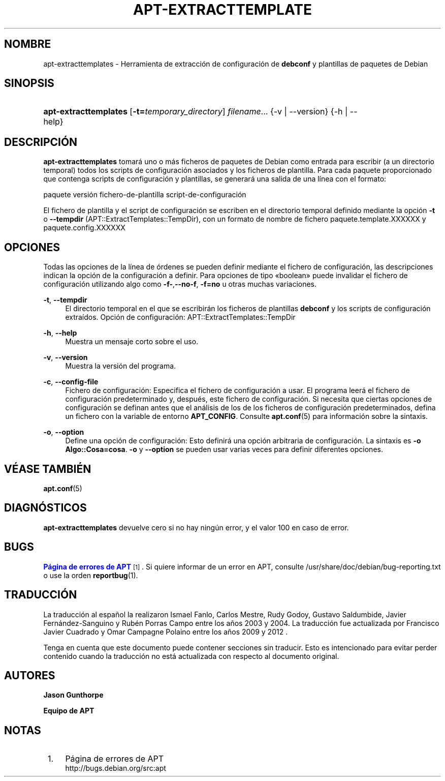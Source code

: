 '\" t
.\"     Title: apt-extracttemplates
.\"    Author: Jason Gunthorpe
.\" Generator: DocBook XSL Stylesheets v1.79.1 <http://docbook.sf.net/>
.\"      Date: 27\ \&Marzo\ \&2014
.\"    Manual: APT
.\"    Source: APT 1.8.0~alpha3
.\"  Language: Spanish
.\"
.TH "APT\-EXTRACTTEMPLATE" "1" "27\ \&Marzo\ \&2014" "APT 1.8.0~alpha3" "APT"
.\" -----------------------------------------------------------------
.\" * Define some portability stuff
.\" -----------------------------------------------------------------
.\" ~~~~~~~~~~~~~~~~~~~~~~~~~~~~~~~~~~~~~~~~~~~~~~~~~~~~~~~~~~~~~~~~~
.\" http://bugs.debian.org/507673
.\" http://lists.gnu.org/archive/html/groff/2009-02/msg00013.html
.\" ~~~~~~~~~~~~~~~~~~~~~~~~~~~~~~~~~~~~~~~~~~~~~~~~~~~~~~~~~~~~~~~~~
.ie \n(.g .ds Aq \(aq
.el       .ds Aq '
.\" -----------------------------------------------------------------
.\" * set default formatting
.\" -----------------------------------------------------------------
.\" disable hyphenation
.nh
.\" disable justification (adjust text to left margin only)
.ad l
.\" -----------------------------------------------------------------
.\" * MAIN CONTENT STARTS HERE *
.\" -----------------------------------------------------------------
.SH "NOMBRE"
apt-extracttemplates \- Herramienta de extracci\('on de configuraci\('on de \fBdebconf\fR y plantillas de paquetes de Debian
.SH "SINOPSIS"
.HP \w'\fBapt\-extracttemplates\fR\ 'u
\fBapt\-extracttemplates\fR [\fB\-t=\fR\fB\fItemporary_directory\fR\fR] \fIfilename\fR... {\-v\ |\ \-\-version} {\-h\ |\ \-\-help}
.SH "DESCRIPCI\('ON"
.PP
\fBapt\-extracttemplates\fR
tomar\('a uno o m\('as ficheros de paquetes de Debian como entrada para escribir (a un directorio temporal) todos los scripts de configuraci\('on asociados y los ficheros de plantilla\&. Para cada paquete proporcionado que contenga scripts de configuraci\('on y plantillas, se generar\('a una salida de una l\('inea con el formato:
.PP
paquete versi\('on fichero\-de\-plantilla script\-de\-configuraci\('on
.PP
El fichero de plantilla y el script de configuraci\('on se escriben en el directorio temporal definido mediante la opci\('on
\fB\-t\fR
o
\fB\-\-tempdir\fR
(APT::ExtractTemplates::TempDir), con un formato de nombre de fichero
paquete\&.template\&.XXXXXX
y
paquete\&.config\&.XXXXXX
.SH "OPCIONES"
.PP
Todas las opciones de la l\('inea de \('ordenes se pueden definir mediante el fichero de configuraci\('on, las descripciones indican la opci\('on de la configuraci\('on a definir\&. Para opciones de tipo \(Foboolean\(Fc puede invalidar el fichero de configuraci\('on utilizando algo como
\fB\-f\-\fR,\fB\-\-no\-f\fR,
\fB\-f=no\fR
u otras muchas variaciones\&.
.PP
\fB\-t\fR, \fB\-\-tempdir\fR
.RS 4
El directorio temporal en el que se escribir\('an los ficheros de plantillas
\fBdebconf\fR
y los scripts de configuraci\('on extra\('idos\&. Opci\('on de configuraci\('on:
APT::ExtractTemplates::TempDir
.RE
.PP
\fB\-h\fR, \fB\-\-help\fR
.RS 4
Muestra un mensaje corto sobre el uso\&.
.RE
.PP
\fB\-v\fR, \fB\-\-version\fR
.RS 4
Muestra la versi\('on del programa\&.
.RE
.PP
\fB\-c\fR, \fB\-\-config\-file\fR
.RS 4
Fichero de configuraci\('on: Especifica el fichero de configuraci\('on a usar\&. El programa leer\('a el fichero de configuraci\('on predeterminado y, despu\('es, este fichero de configuraci\('on\&. Si necesita que ciertas opciones de configuraci\('on se definan antes que el an\('alisis de los de los ficheros de configuraci\('on predeterminados, defina un fichero con la variable de entorno
\fBAPT_CONFIG\fR\&. Consulte
\fBapt.conf\fR(5)
para informaci\('on sobre la sintaxis\&.
.RE
.PP
\fB\-o\fR, \fB\-\-option\fR
.RS 4
Define una opci\('on de configuraci\('on: Esto definir\('a una opci\('on arbitraria de configuraci\('on\&. La sintaxis es
\fB\-o Algo::Cosa=cosa\fR\&.
\fB\-o\fR
y
\fB\-\-option\fR
se pueden usar varias veces para definir diferentes opciones\&.
.RE
.SH "V\('EASE TAMBI\('EN"
.PP
\fBapt.conf\fR(5)
.SH "DIAGN\('OSTICOS"
.PP
\fBapt\-extracttemplates\fR
devuelve cero si no hay ning\('un error, y el valor 100 en caso de error\&.
.SH "BUGS"
.PP
\m[blue]\fBP\('agina de errores de APT\fR\m[]\&\s-2\u[1]\d\s+2\&. Si quiere informar de un error en APT, consulte
/usr/share/doc/debian/bug\-reporting\&.txt
o use la orden
\fBreportbug\fR(1)\&.
.SH "TRADUCCI\('ON"
.PP
La traducci\('on al espa\(~nol la realizaron Ismael Fanlo, Carlos Mestre, Rudy Godoy, Gustavo Saldumbide, Javier Fern\('andez\-Sanguino y Rub\('en Porras Campo entre los a\(~nos 2003 y 2004\&. La traducci\('on fue actualizada por Francisco Javier Cuadrado y Omar Campagne Polaino entre los a\(~nos 2009 y 2012 \&.
.PP
Tenga en cuenta que este documento puede contener secciones sin traducir\&. Esto es intencionado para evitar perder contenido cuando la traducci\('on no est\('a actualizada con respecto al documento original\&.
.SH "AUTORES"
.PP
\fBJason Gunthorpe\fR
.RS 4
.RE
.PP
\fBEquipo de APT\fR
.RS 4
.RE
.SH "NOTAS"
.IP " 1." 4
P\('agina de errores de APT
.RS 4
\%http://bugs.debian.org/src:apt
.RE
